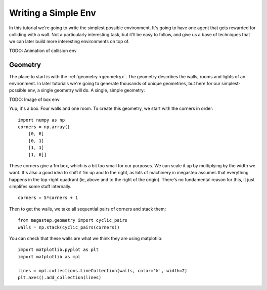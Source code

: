 ====================
Writing a Simple Env
====================

In this tutorial we're going to write the simplest possible environment. It's going to have one agent that gets
rewarded for colliding with a wall. Not a particularly interesting task, but it'll be easy to follow, and give us a
base of techniques that we can later build more interesting environments on top of.

TODO: Animation of collision env

Geometry
--------

The place to start is with the :ref:`geometry <geometry>`. The geometry describes the walls, rooms and lights of
an environment. In later tutorials we're going to generate thousands of unique geometries, but here for our
simplest-possible env, a single geometry will do. A single, simple geometry:

TODO: Image of box env

Yup, it's a box. Four walls and one room. To create this geometry, we start with the corners in order::

    import numpy as np
    corners = np.array([
        [0, 0]
        [0, 1]
        [1, 1]
        [1, 0]]

These corners give a 1m box, which is a bit too small for our purposes. We can scale it up by multiplying by the
width we want. It's also a good idea to shift it 1m up and to the right, as lots of machinery in megastep assumes
that everything happens in the top-right quadrant (ie, above and to the right of the origin). There's no fundamental
reason for this, it just simplifes some stuff internally. ::

    corners = 5*corners + 1

Then to get the walls, we take all sequential pairs of corners and stack them::

    from megastep.geometry import cyclic_pairs
    walls = np.stack(cyclic_pairs(corners))

You can check that these walls are what we think they are using matplotlib::

    import matplotlib.pyplot as plt
    import matplotlib as mpl
    
    lines = mpl.collections.LineCollection(walls, color='k', width=2)
    plt.axes().add_collection(lines)